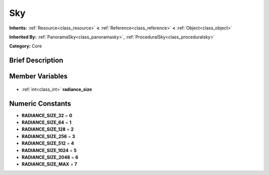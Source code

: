 .. Generated automatically by doc/tools/makerst.py in Godot's source tree.
.. DO NOT EDIT THIS FILE, but the Sky.xml source instead.
.. The source is found in doc/classes or modules/<name>/doc_classes.

.. _class_Sky:

Sky
===

**Inherits:** :ref:`Resource<class_resource>` **<** :ref:`Reference<class_reference>` **<** :ref:`Object<class_object>`

**Inherited By:** :ref:`PanoramaSky<class_panoramasky>`, :ref:`ProceduralSky<class_proceduralsky>`

**Category:** Core

Brief Description
-----------------



Member Variables
----------------

  .. _class_Sky_radiance_size:

- :ref:`int<class_int>` **radiance_size**


Numeric Constants
-----------------

- **RADIANCE_SIZE_32** = **0**
- **RADIANCE_SIZE_64** = **1**
- **RADIANCE_SIZE_128** = **2**
- **RADIANCE_SIZE_256** = **3**
- **RADIANCE_SIZE_512** = **4**
- **RADIANCE_SIZE_1024** = **5**
- **RADIANCE_SIZE_2048** = **6**
- **RADIANCE_SIZE_MAX** = **7**

